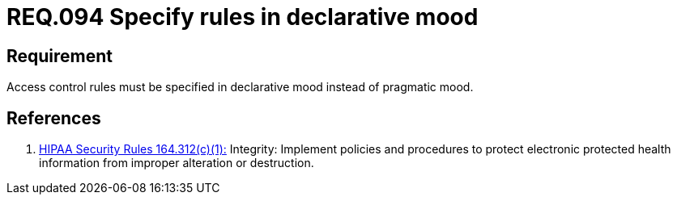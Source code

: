 :slug: rules/094/
:category: access-control
:description: This document contains the details of the security requirements related to the definition and management of access control in the organization. This requirement establishes the importance of specify access control rules in a declarative mood instead of pragmatic mood.
:keywords: Requirement, Security, Access, Control, Rules, Mood
:rules: yes
:extended: yes

= REQ.094 Specify rules in declarative mood

== Requirement

Access control rules must be specified in declarative mood
instead of pragmatic mood.

== References

. [[r1]] link:https://www.law.cornell.edu/cfr/text/45/164.312[+HIPAA Security Rules+ 164.312(c)(1):]
Integrity: Implement policies and procedures
to protect electronic protected health information
from improper alteration or destruction.
